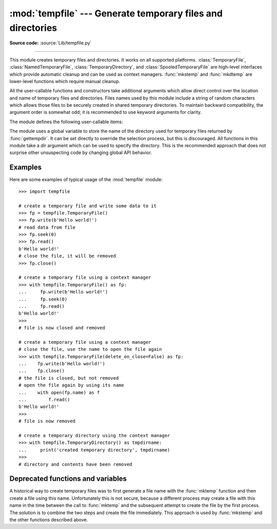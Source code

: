:mod:`tempfile` --- Generate temporary files and directories
============================================================

.. module:: tempfile
   :synopsis: Generate temporary files and directories.

.. sectionauthor:: Zack Weinberg <zack@codesourcery.com>

**Source code:** :source:`Lib/tempfile.py`

.. index::
   pair: temporary; file name
   pair: temporary; file

--------------

This module creates temporary files and directories.  It works on all
supported platforms. :class:`TemporaryFile`, :class:`NamedTemporaryFile`,
:class:`TemporaryDirectory`, and :class:`SpooledTemporaryFile` are high-level
interfaces which provide automatic cleanup and can be used as
context managers. :func:`mkstemp` and
:func:`mkdtemp` are lower-level functions which require manual cleanup.

All the user-callable functions and constructors take additional arguments which
allow direct control over the location and name of temporary files and
directories. Files names used by this module include a string of
random characters which allows those files to be securely created in
shared temporary directories.
To maintain backward compatibility, the argument order is somewhat odd; it
is recommended to use keyword arguments for clarity.

The module defines the following user-callable items:

.. function:: TemporaryFile(mode='w+b', buffering=-1, encoding=None, newline=None, suffix=None, prefix=None, dir=None, *, errors=None)

   Return a :term:`file-like object` that can be used as a temporary storage area.
   The file is created securely, using the same rules as :func:`mkstemp`. It will be destroyed as soon
   as it is closed (including an implicit close when the object is garbage
   collected).  Under Unix, the directory entry for the file is either not created at all or is removed
   immediately after the file is created.  Other platforms do not support
   this; your code should not rely on a temporary file created using this
   function having or not having a visible name in the file system.

   The resulting object can be used as a context manager (see
   :ref:`tempfile-examples`).  On completion of the context or
   destruction of the file object the temporary file will be removed
   from the filesystem.

   The *mode* parameter defaults to ``'w+b'`` so that the file created can
   be read and written without being closed.  Binary mode is used so that it
   behaves consistently on all platforms without regard for the data that is
   stored.  *buffering*, *encoding*, *errors* and *newline* are interpreted as for
   :func:`open`.

   The *dir*, *prefix* and *suffix* parameters have the same meaning and
   defaults as with :func:`mkstemp`.

   The returned object is a true file object on POSIX platforms.  On other
   platforms, it is a file-like object whose :attr:`!file` attribute is the
   underlying true file object.

   The :py:const:`os.O_TMPFILE` flag is used if it is available and works
   (Linux-specific, requires Linux kernel 3.11 or later).

   On platforms that are neither Posix nor Cygwin, TemporaryFile is an alias
   for NamedTemporaryFile.

   .. audit-event:: tempfile.mkstemp fullpath tempfile.TemporaryFile

   .. versionchanged:: 3.5

      The :py:const:`os.O_TMPFILE` flag is now used if available.

   .. versionchanged:: 3.8
      Added *errors* parameter.


.. function:: NamedTemporaryFile(mode='w+b', buffering=-1, encoding=None, newline=None, suffix=None, prefix=None, dir=None, delete=True, *, errors=None, delete_on_close=True)

   This function operates exactly as :func:`TemporaryFile` does, except the
   following differences:

   * This function returns a file that is guaranteed to have a visible name in
     the file system.
   * To manage the named file, it extends the parameters of
     :func:`TemporaryFile` with *delete* and *delete_on_close* parameters that
     determine whether and how the named file should be automatically deleted.

   The returned object is always a :term:`file-like object` whose :attr:`!file`
   attribute is the underlying true file object. This :term:`file-like object`
   can be used in a :keyword:`with` statement, just like a normal file.  The
   name of the temporary file can be retrieved from the :attr:`name` attribute
   of the returned file-like object. On Unix, unlike with the
   :func:`TemporaryFile`, the directory entry does not get unlinked immediately
   after the file creation.

   If *delete* is true (the default) and *delete_on_close* is true (the
   default), the file is deleted as soon as it is closed. If *delete* is true
   and *delete_on_close* is false, the file is deleted on context manager exit
   only, or else when the :term:`file-like object` is finalized. Deletion is not
   always guaranteed in this case (see :meth:`object.__del__`). If *delete* is
   false, the value of *delete_on_close* is ignored.

   Therefore to use the name of the temporary file to reopen the file after
   closing it, either make sure not to delete the file upon closure (set the
   *delete* parameter to be false) or, in case the temporary file is created in
   a :keyword:`with` statement, set the *delete_on_close* parameter to be false.
   The latter approach is recommended as it provides assistance in automatic
   cleaning of the temporary file upon the context manager exit.

   Opening the temporary file again by its name while it is still open works as
   follows:

   * On POSIX the file can always be opened again.
   * On Windows, make sure that at least one of the following conditions are
     fulfilled:

     * *delete* is false
     * additional open shares delete access (e.g. by calling :func:`os.open`
       with the flag ``O_TEMPORARY``)
     * *delete* is true but *delete_on_close* is false. Note, that in this
       case the additional opens that do not share delete access (e.g.
       created via builtin :func:`open`) must be closed before exiting the
       context manager, else the :func:`os.unlink` call on context manager
       exit will fail with a :exc:`PermissionError`.

   On Windows, if *delete_on_close* is false, and the file is created in a
   directory for which the user lacks delete access, then the :func:`os.unlink`
   call on exit of the context manager will fail with a :exc:`PermissionError`.
   This cannot happen when *delete_on_close* is true because delete access is
   requested by the open, which fails immediately if the requested access is not
   granted.

   On POSIX (only), a process that is terminated abruptly with SIGKILL
   cannot automatically delete any NamedTemporaryFiles it created.

   .. audit-event:: tempfile.mkstemp fullpath tempfile.NamedTemporaryFile

   .. versionchanged:: 3.8
      Added *errors* parameter.

   .. versionchanged:: 3.12
      Added *delete_on_close* parameter.


.. class:: SpooledTemporaryFile(max_size=0, mode='w+b', buffering=-1, encoding=None, newline=None, suffix=None, prefix=None, dir=None, *, errors=None)

   This class operates exactly as :func:`TemporaryFile` does, except that
   data is spooled in memory until the file size exceeds *max_size*, or
   until the file's :func:`~io.IOBase.fileno` method is called, at which point the
   contents are written to disk and operation proceeds as with
   :func:`TemporaryFile`.

   The resulting file has one additional method, :func:`rollover`, which
   causes the file to roll over to an on-disk file regardless of its size.

   The returned object is a file-like object whose :attr:`_file` attribute
   is either an :class:`io.BytesIO` or :class:`io.TextIOWrapper` object
   (depending on whether binary or text *mode* was specified) or a true file
   object, depending on whether :func:`rollover` has been called.  This
   file-like object can be used in a :keyword:`with` statement, just like
   a normal file.

   .. versionchanged:: 3.3
      the truncate method now accepts a ``size`` argument.

   .. versionchanged:: 3.8
      Added *errors* parameter.

   .. versionchanged:: 3.11
      Fully implements the :class:`io.BufferedIOBase` and
      :class:`io.TextIOBase` abstract base classes (depending on whether binary
      or text *mode* was specified).


.. class:: TemporaryDirectory(suffix=None, prefix=None, dir=None, ignore_cleanup_errors=False, *, delete=True)

   This class securely creates a temporary directory using the same rules as :func:`mkdtemp`.
   The resulting object can be used as a context manager (see
   :ref:`tempfile-examples`).  On completion of the context or destruction
   of the temporary directory object, the newly created temporary directory
   and all its contents are removed from the filesystem.

   The directory name can be retrieved from the :attr:`name` attribute of the
   returned object.  When the returned object is used as a context manager, the
   :attr:`name` will be assigned to the target of the :keyword:`!as` clause in
   the :keyword:`with` statement, if there is one.

   The directory can be explicitly cleaned up by calling the
   :func:`cleanup` method. If *ignore_cleanup_errors* is true, any unhandled
   exceptions during explicit or implicit cleanup (such as a
   :exc:`PermissionError` removing open files on Windows) will be ignored,
   and the remaining removable items deleted on a "best-effort" basis.
   Otherwise, errors will be raised in whatever context cleanup occurs
   (the :func:`cleanup` call, exiting the context manager, when the object
   is garbage-collected or during interpreter shutdown).

   The *delete* parameter can be used to disable cleanup of the directory tree
   upon exiting the context.  While it may seem unusual for a context manager
   to disable the action taken when exiting the context, it can be useful during
   debugging or when you need your cleanup behavior to be conditional based on
   other logic.

   .. audit-event:: tempfile.mkdtemp fullpath tempfile.TemporaryDirectory

   .. versionadded:: 3.2

   .. versionchanged:: 3.10
      Added *ignore_cleanup_errors* parameter.

   .. versionchanged:: 3.12
      Added the *delete* parameter.


.. function:: mkstemp(suffix=None, prefix=None, dir=None, text=False)

   Creates a temporary file in the most secure manner possible.  There are
   no race conditions in the file's creation, assuming that the platform
   properly implements the :const:`os.O_EXCL` flag for :func:`os.open`.  The
   file is readable and writable only by the creating user ID.  If the
   platform uses permission bits to indicate whether a file is executable,
   the file is executable by no one.  The file descriptor is not inherited
   by child processes.

   Unlike :func:`TemporaryFile`, the user of :func:`mkstemp` is responsible
   for deleting the temporary file when done with it.

   If *suffix* is not ``None``, the file name will end with that suffix,
   otherwise there will be no suffix.  :func:`mkstemp` does not put a dot
   between the file name and the suffix; if you need one, put it at the
   beginning of *suffix*.

   If *prefix* is not ``None``, the file name will begin with that prefix;
   otherwise, a default prefix is used.  The default is the return value of
   :func:`gettempprefix` or :func:`gettempprefixb`, as appropriate.

   If *dir* is not ``None``, the file will be created in that directory;
   otherwise, a default directory is used.  The default directory is chosen
   from a platform-dependent list, but the user of the application can
   control the directory location by setting the *TMPDIR*, *TEMP* or *TMP*
   environment variables.  There is thus no guarantee that the generated
   filename will have any nice properties, such as not requiring quoting
   when passed to external commands via ``os.popen()``.

   If any of *suffix*, *prefix*, and *dir* are not
   ``None``, they must be the same type.
   If they are bytes, the returned name will be bytes instead of str.
   If you want to force a bytes return value with otherwise default behavior,
   pass ``suffix=b''``.

   If *text* is specified and true, the file is opened in text mode.
   Otherwise, (the default) the file is opened in binary mode.

   :func:`mkstemp` returns a tuple containing an OS-level handle to an open
   file (as would be returned by :func:`os.open`) and the absolute pathname
   of that file, in that order.

   .. audit-event:: tempfile.mkstemp fullpath tempfile.mkstemp

   .. versionchanged:: 3.5
      *suffix*, *prefix*, and *dir* may now be supplied in bytes in order to
      obtain a bytes return value.  Prior to this, only str was allowed.
      *suffix* and *prefix* now accept and default to ``None`` to cause
      an appropriate default value to be used.

   .. versionchanged:: 3.6
      The *dir* parameter now accepts a :term:`path-like object`.


.. function:: mkdtemp(suffix=None, prefix=None, dir=None)

   Creates a temporary directory in the most secure manner possible. There
   are no race conditions in the directory's creation.  The directory is
   readable, writable, and searchable only by the creating user ID.

   The user of :func:`mkdtemp` is responsible for deleting the temporary
   directory and its contents when done with it.

   The *prefix*, *suffix*, and *dir* arguments are the same as for
   :func:`mkstemp`.

   :func:`mkdtemp` returns the absolute pathname of the new directory.

   .. audit-event:: tempfile.mkdtemp fullpath tempfile.mkdtemp

   .. versionchanged:: 3.5
      *suffix*, *prefix*, and *dir* may now be supplied in bytes in order to
      obtain a bytes return value.  Prior to this, only str was allowed.
      *suffix* and *prefix* now accept and default to ``None`` to cause
      an appropriate default value to be used.

   .. versionchanged:: 3.6
      The *dir* parameter now accepts a :term:`path-like object`.

   .. versionchanged:: 3.12
      :func:`mkdtemp` now always returns an absolute path, even if *dir* is relative.


.. function:: gettempdir()

   Return the name of the directory used for temporary files. This
   defines the default value for the *dir* argument to all functions
   in this module.

   Python searches a standard list of directories to find one which
   the calling user can create files in.  The list is:

   #. The directory named by the :envvar:`TMPDIR` environment variable.

   #. The directory named by the :envvar:`TEMP` environment variable.

   #. The directory named by the :envvar:`TMP` environment variable.

   #. A platform-specific location:

      * On Windows, the directories :file:`C:\\TEMP`, :file:`C:\\TMP`,
        :file:`\\TEMP`, and :file:`\\TMP`, in that order.

      * On all other platforms, the directories :file:`/tmp`, :file:`/var/tmp`, and
        :file:`/usr/tmp`, in that order.

   #. As a last resort, the current working directory.

   The result of this search is cached, see the description of
   :data:`tempdir` below.

   .. versionchanged:: 3.10

      Always returns a str.  Previously it would return any :data:`tempdir`
      value regardless of type so long as it was not ``None``.

.. function:: gettempdirb()

   Same as :func:`gettempdir` but the return value is in bytes.

   .. versionadded:: 3.5

.. function:: gettempprefix()

   Return the filename prefix used to create temporary files.  This does not
   contain the directory component.

.. function:: gettempprefixb()

   Same as :func:`gettempprefix` but the return value is in bytes.

   .. versionadded:: 3.5

The module uses a global variable to store the name of the directory
used for temporary files returned by :func:`gettempdir`.  It can be
set directly to override the selection process, but this is discouraged.
All functions in this module take a *dir* argument which can be used
to specify the directory. This is the recommended approach that does
not surprise other unsuspecting code by changing global API behavior.

.. data:: tempdir

   When set to a value other than ``None``, this variable defines the
   default value for the *dir* argument to the functions defined in this
   module, including its type, bytes or str.  It cannot be a
   :term:`path-like object`.

   If ``tempdir`` is ``None`` (the default) at any call to any of the above
   functions except :func:`gettempprefix` it is initialized following the
   algorithm described in :func:`gettempdir`.

   .. note::

      Beware that if you set ``tempdir`` to a bytes value, there is a
      nasty side effect: The global default return type of
      :func:`mkstemp` and :func:`mkdtemp` changes to bytes when no
      explicit ``prefix``, ``suffix``, or ``dir`` arguments of type
      str are supplied. Please do not write code expecting or
      depending on this. This awkward behavior is maintained for
      compatibility with the historical implementation.

.. _tempfile-examples:

Examples
--------

Here are some examples of typical usage of the :mod:`tempfile` module::

    >>> import tempfile

    # create a temporary file and write some data to it
    >>> fp = tempfile.TemporaryFile()
    >>> fp.write(b'Hello world!')
    # read data from file
    >>> fp.seek(0)
    >>> fp.read()
    b'Hello world!'
    # close the file, it will be removed
    >>> fp.close()

    # create a temporary file using a context manager
    >>> with tempfile.TemporaryFile() as fp:
    ...     fp.write(b'Hello world!')
    ...     fp.seek(0)
    ...     fp.read()
    b'Hello world!'
    >>>
    # file is now closed and removed

    # create a temporary file using a context manager
    # close the file, use the name to open the file again
    >>> with tempfile.TemporaryFile(delete_on_close=False) as fp:
    ...    fp.write(b'Hello world!')
    ...    fp.close()
    # the file is closed, but not removed
    # open the file again by using its name
    ...    with open(fp.name) as f
    ...        f.read()
    b'Hello world!'
    >>>
    # file is now removed

    # create a temporary directory using the context manager
    >>> with tempfile.TemporaryDirectory() as tmpdirname:
    ...     print('created temporary directory', tmpdirname)
    >>>
    # directory and contents have been removed

.. _tempfile-mktemp-deprecated:

Deprecated functions and variables
----------------------------------

A historical way to create temporary files was to first generate a
file name with the :func:`mktemp` function and then create a file
using this name. Unfortunately this is not secure, because a different
process may create a file with this name in the time between the call
to :func:`mktemp` and the subsequent attempt to create the file by the
first process. The solution is to combine the two steps and create the
file immediately. This approach is used by :func:`mkstemp` and the
other functions described above.

.. function:: mktemp(suffix='', prefix='tmp', dir=None)

   .. deprecated:: 2.3
      Use :func:`mkstemp` instead.

   Return an absolute pathname of a file that did not exist at the time the
   call is made.  The *prefix*, *suffix*, and *dir* arguments are similar
   to those of :func:`mkstemp`, except that bytes file names, ``suffix=None``
   and ``prefix=None`` are not supported.

   .. warning::

      Use of this function may introduce a security hole in your program.  By
      the time you get around to doing anything with the file name it returns,
      someone else may have beaten you to the punch.  :func:`mktemp` usage can
      be replaced easily with :func:`NamedTemporaryFile`, passing it the
      ``delete=False`` parameter::

         >>> f = NamedTemporaryFile(delete=False)
         >>> f.name
         '/tmp/tmptjujjt'
         >>> f.write(b"Hello World!\n")
         13
         >>> f.close()
         >>> os.unlink(f.name)
         >>> os.path.exists(f.name)
         False
